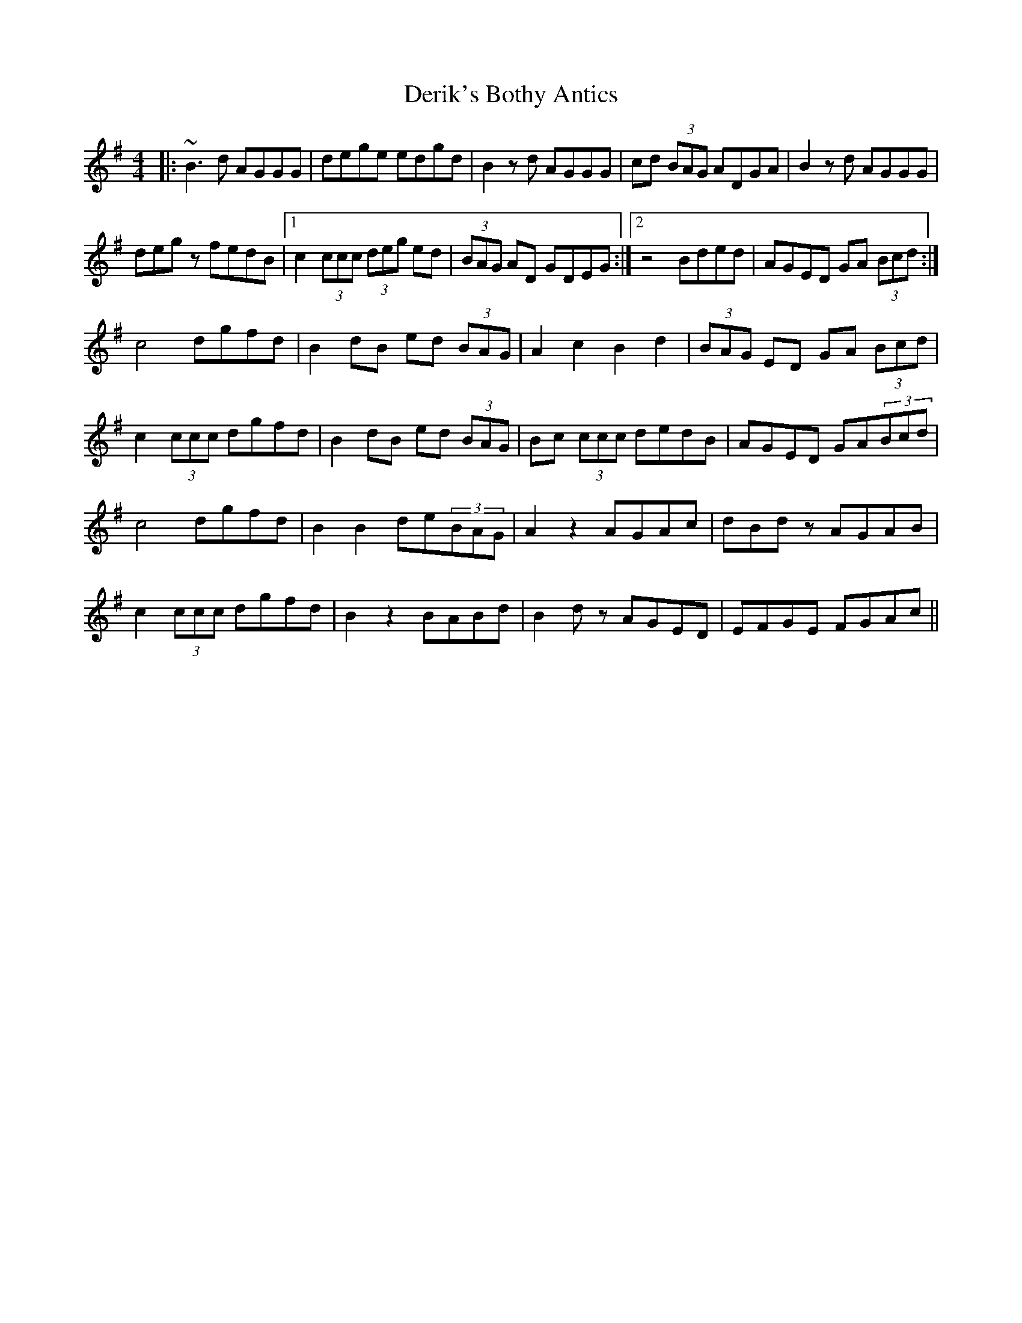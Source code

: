 X: 9855
T: Derik's Bothy Antics
R: reel
M: 4/4
K: Gmajor
|:~B3d AGGG|dege edgd|B2zd AGGG|cd (3BAG ADGA|B2zd AGGG|
degz fedB|1 c2 (3ccc (3deg ed|(3BAG AD GDEG:|2 z4 Bded|AGED GA (3Bcd:|
c4 dgfd|B2dB ed (3BAG|A2 c2 B2 d2|(3BAG ED GA (3Bcd|
c2 (3ccc dgfd|B2dB ed (3BAG|Bc (3ccc dedB|AGED GA(3Bcd|
c4 dgfd|B2B2 de(3BAG|A2z2 AGAc|dBdz AGAB|
c2 (3ccc dgfd|B2z2 BABd|B2dz AGED|EFGE FGAc||

